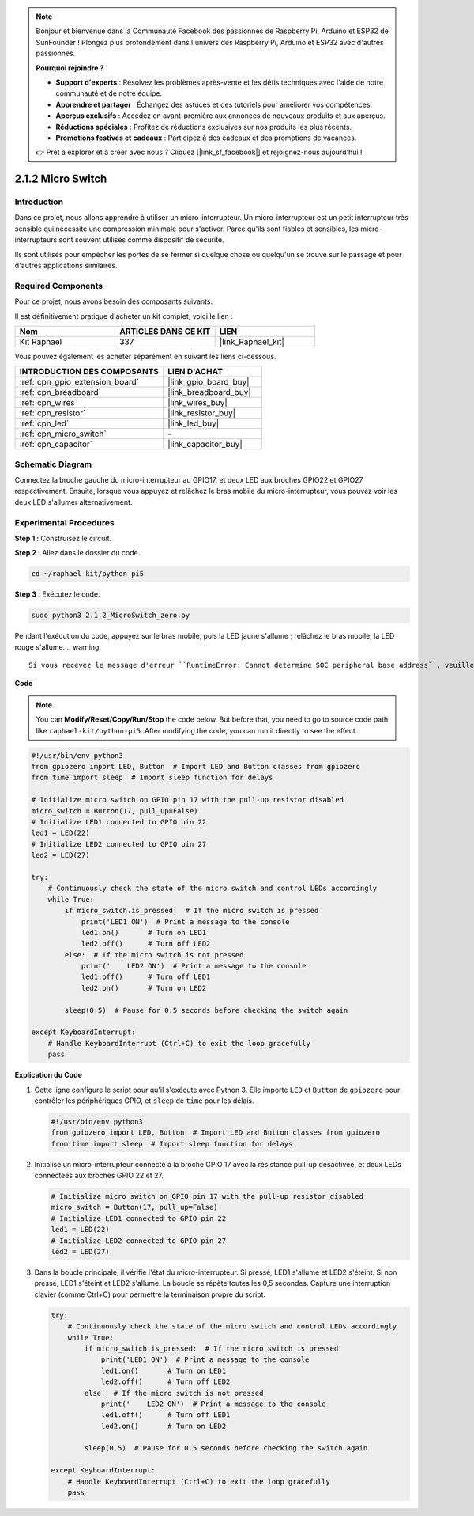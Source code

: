  
.. note::

    Bonjour et bienvenue dans la Communauté Facebook des passionnés de Raspberry Pi, Arduino et ESP32 de SunFounder ! Plongez plus profondément dans l'univers des Raspberry Pi, Arduino et ESP32 avec d'autres passionnés.

    **Pourquoi rejoindre ?**

    - **Support d'experts** : Résolvez les problèmes après-vente et les défis techniques avec l'aide de notre communauté et de notre équipe.
    - **Apprendre et partager** : Échangez des astuces et des tutoriels pour améliorer vos compétences.
    - **Aperçus exclusifs** : Accédez en avant-première aux annonces de nouveaux produits et aux aperçus.
    - **Réductions spéciales** : Profitez de réductions exclusives sur nos produits les plus récents.
    - **Promotions festives et cadeaux** : Participez à des cadeaux et des promotions de vacances.

    👉 Prêt à explorer et à créer avec nous ? Cliquez [|link_sf_facebook|] et rejoignez-nous aujourd'hui !

.. _2.1.2_py_pi5:

2.1.2 Micro Switch
========================

Introduction
---------------------

Dans ce projet, nous allons apprendre à utiliser un micro-interrupteur. Un micro-interrupteur est un petit interrupteur très sensible qui nécessite une compression minimale pour s'activer. Parce qu'ils sont fiables et sensibles, les micro-interrupteurs sont souvent utilisés comme dispositif de sécurité. 

Ils sont utilisés pour empêcher les portes de se fermer si quelque chose ou quelqu'un se trouve sur le passage et pour d'autres applications similaires.

Required Components
-------------------------------

Pour ce projet, nous avons besoin des composants suivants.

.. image:: ../python_pi5/img/2.1.2_micro_switch_list.png

Il est définitivement pratique d'acheter un kit complet, voici le lien :

.. list-table::
    :widths: 20 20 20
    :header-rows: 1

    *   - Nom	
        - ARTICLES DANS CE KIT
        - LIEN
    *   - Kit Raphael
        - 337
        - |link_Raphael_kit|

Vous pouvez également les acheter séparément en suivant les liens ci-dessous.

.. list-table::
    :widths: 30 20
    :header-rows: 1

    *   - INTRODUCTION DES COMPOSANTS
        - LIEN D'ACHAT

    *   - :ref:`cpn_gpio_extension_board`
        - |link_gpio_board_buy|
    *   - :ref:`cpn_breadboard`
        - |link_breadboard_buy|
    *   - :ref:`cpn_wires`
        - |link_wires_buy|
    *   - :ref:`cpn_resistor`
        - |link_resistor_buy|
    *   - :ref:`cpn_led`
        - |link_led_buy|
    *   - :ref:`cpn_micro_switch`
        - \-
    *   - :ref:`cpn_capacitor`
        - |link_capacitor_buy|

Schematic Diagram
-----------------------

Connectez la broche gauche du micro-interrupteur au GPIO17, et deux LED aux 
broches GPIO22 et GPIO27 respectivement. Ensuite, lorsque vous appuyez et 
relâchez le bras mobile du micro-interrupteur, vous pouvez voir les deux LED s'allumer 
alternativement.

.. image:: ../python_pi5/img/2.1.2_micro_switch_schematic_1.png


.. image:: ../python_pi5/img/2.1.2_micro_switch_schematic_2.png


Experimental Procedures
-----------------------

**Step 1 :** Construisez le circuit.

.. image:: ../python_pi5/img/2.1.2_micro_switch_circuit.png

**Step 2 :** Allez dans le dossier du code.

.. raw:: html

   <run></run>

.. code-block::

    cd ~/raphael-kit/python-pi5

**Step 3 :** Exécutez le code.

.. raw:: html

   <run></run>

.. code-block::

    sudo python3 2.1.2_MicroSwitch_zero.py

Pendant l'exécution du code, appuyez sur le bras mobile, puis la LED jaune s'allume ; relâchez le bras mobile, la LED rouge s'allume.
.. warning::

    Si vous recevez le message d'erreur ``RuntimeError: Cannot determine SOC peripheral base address``, veuillez consulter :ref:`faq_soc`

**Code**

.. note::

    You can **Modify/Reset/Copy/Run/Stop** the code below. But before that, you need to go to  source code path like ``raphael-kit/python-pi5``. After modifying the code, you can run it directly to see the effect.


.. raw:: html

    <run></run>

.. code-block:: python

   #!/usr/bin/env python3
   from gpiozero import LED, Button  # Import LED and Button classes from gpiozero
   from time import sleep  # Import sleep function for delays

   # Initialize micro switch on GPIO pin 17 with the pull-up resistor disabled
   micro_switch = Button(17, pull_up=False)
   # Initialize LED1 connected to GPIO pin 22
   led1 = LED(22)
   # Initialize LED2 connected to GPIO pin 27
   led2 = LED(27)

   try:
       # Continuously check the state of the micro switch and control LEDs accordingly
       while True:
           if micro_switch.is_pressed:  # If the micro switch is pressed
               print('LED1 ON')  # Print a message to the console
               led1.on()       # Turn on LED1
               led2.off()      # Turn off LED2
           else:  # If the micro switch is not pressed
               print('    LED2 ON')  # Print a message to the console
               led1.off()      # Turn off LED1
               led2.on()       # Turn on LED2

           sleep(0.5)  # Pause for 0.5 seconds before checking the switch again

   except KeyboardInterrupt:
       # Handle KeyboardInterrupt (Ctrl+C) to exit the loop gracefully
       pass
	

**Explication du Code**

#. Cette ligne configure le script pour qu'il s'exécute avec Python 3. Elle importe ``LED`` et ``Button`` de ``gpiozero`` pour contrôler les périphériques GPIO, et ``sleep`` de ``time`` pour les délais.

   .. code-block:: python

       #!/usr/bin/env python3
       from gpiozero import LED, Button  # Import LED and Button classes from gpiozero
       from time import sleep  # Import sleep function for delays

#. Initialise un micro-interrupteur connecté à la broche GPIO 17 avec la résistance pull-up désactivée, et deux LEDs connectées aux broches GPIO 22 et 27.

   .. code-block:: python

       # Initialize micro switch on GPIO pin 17 with the pull-up resistor disabled
       micro_switch = Button(17, pull_up=False)
       # Initialize LED1 connected to GPIO pin 22
       led1 = LED(22)
       # Initialize LED2 connected to GPIO pin 27
       led2 = LED(27)

#. Dans la boucle principale, il vérifie l'état du micro-interrupteur. Si pressé, LED1 s'allume et LED2 s'éteint. Si non pressé, LED1 s'éteint et LED2 s'allume. La boucle se répète toutes les 0,5 secondes. Capture une interruption clavier (comme Ctrl+C) pour permettre la terminaison propre du script.

   .. code-block:: python

       try:
           # Continuously check the state of the micro switch and control LEDs accordingly
           while True:
               if micro_switch.is_pressed:  # If the micro switch is pressed
                   print('LED1 ON')  # Print a message to the console
                   led1.on()       # Turn on LED1
                   led2.off()      # Turn off LED2
               else:  # If the micro switch is not pressed
                   print('    LED2 ON')  # Print a message to the console
                   led1.off()      # Turn off LED1
                   led2.on()       # Turn on LED2

               sleep(0.5)  # Pause for 0.5 seconds before checking the switch again

       except KeyboardInterrupt:
           # Handle KeyboardInterrupt (Ctrl+C) to exit the loop gracefully
           pass
